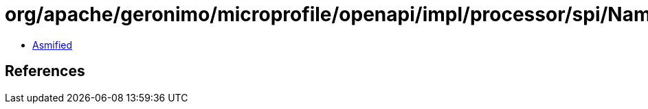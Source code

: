 = org/apache/geronimo/microprofile/openapi/impl/processor/spi/NamingStrategy$Context.class

 - link:NamingStrategy$Context-asmified.java[Asmified]

== References

